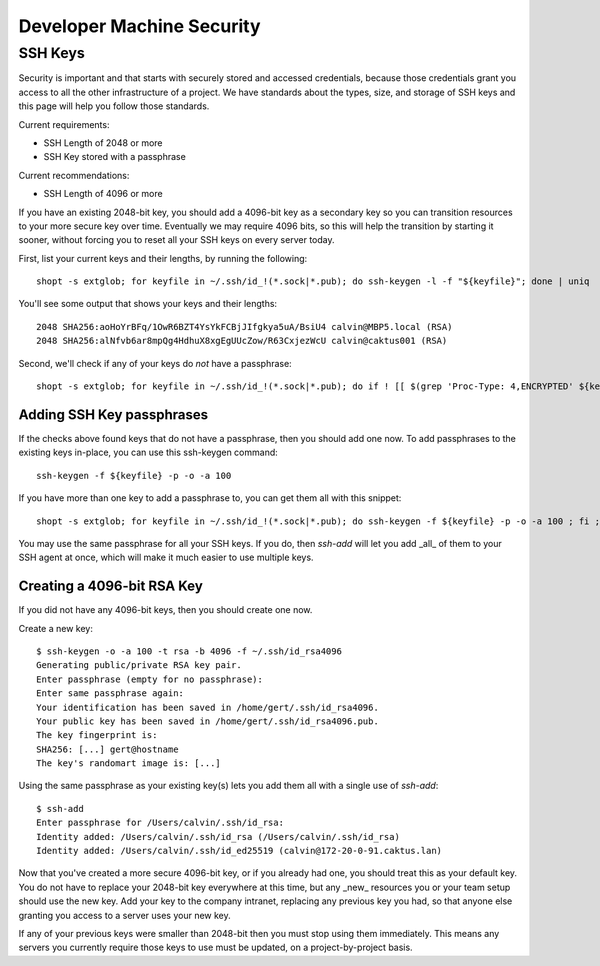 Developer Machine Security
##########################

SSH Keys
========

Security is important and that starts with securely stored and accessed credentials, because those
credentials grant you access to all the other infrastructure of a project. We have standards about
the types, size, and storage of SSH keys and this page will help you follow those standards.

Current requirements:

- SSH Length of 2048 or more
- SSH Key stored with a passphrase

Current recommendations:

- SSH Length of 4096 or more

If you have an existing 2048-bit key, you should add a 4096-bit key as a secondary key so you can
transition resources to your more secure key over time. Eventually we may require 4096 bits, so
this will help the transition by starting it sooner, without forcing you to reset all your SSH
keys on every server today.

First, list your current keys and their lengths, by running the following::

    shopt -s extglob; for keyfile in ~/.ssh/id_!(*.sock|*.pub); do ssh-keygen -l -f "${keyfile}"; done | uniq

You'll see some output that shows your keys and their lengths::
    
    2048 SHA256:aoHoYrBFq/1OwR6BZT4YsYkFCBjJIfgkya5uA/BsiU4 calvin@MBP5.local (RSA)
    2048 SHA256:alNfvb6ar8mpQg4HdhuX8xgEgUUcZow/R63CxjezWcU calvin@caktus001 (RSA)

Second, we'll check if any of your keys do *not* have a passphrase::

    shopt -s extglob; for keyfile in ~/.ssh/id_!(*.sock|*.pub); do if ! [[ $(grep 'Proc-Type: 4,ENCRYPTED' ${keyfile}) ]]; then echo "${keyfile} not encrypted"'!' ; fi ; done

Adding SSH Key passphrases
--------------------------

If the checks above found keys that do not have a passphrase, then you should add one now. To add passphrases to the existing keys in-place, you can use this ssh-keygen command::

    ssh-keygen -f ${keyfile} -p -o -a 100

If you have more than one key to add a passphrase to, you can get them all with this snippet::

    shopt -s extglob; for keyfile in ~/.ssh/id_!(*.sock|*.pub); do ssh-keygen -f ${keyfile} -p -o -a 100 ; fi ; done

You may use the same passphrase for all your SSH keys. If you do, then `ssh-add` will let you add _all_ of them to your
SSH agent at once, which will make it much easier to use multiple keys.

Creating a 4096-bit RSA Key
----------------------------

If you did not have any 4096-bit keys, then you should create one now. 

Create a new key::

    $ ssh-keygen -o -a 100 -t rsa -b 4096 -f ~/.ssh/id_rsa4096
    Generating public/private RSA key pair.
    Enter passphrase (empty for no passphrase):
    Enter same passphrase again:
    Your identification has been saved in /home/gert/.ssh/id_rsa4096.
    Your public key has been saved in /home/gert/.ssh/id_rsa4096.pub.
    The key fingerprint is:
    SHA256: [...] gert@hostname
    The key's randomart image is: [...]

Using the same passphrase as your existing key(s) lets you add them all with a single use of `ssh-add`::

    $ ssh-add
    Enter passphrase for /Users/calvin/.ssh/id_rsa:
    Identity added: /Users/calvin/.ssh/id_rsa (/Users/calvin/.ssh/id_rsa)
    Identity added: /Users/calvin/.ssh/id_ed25519 (calvin@172-20-0-91.caktus.lan)

Now that you've created a more secure 4096-bit key, or if you already had one, you should treat this as your default key. You do not have to replace your 2048-bit key everywhere at this time, but any _new_ resources you or your team setup should use the new key. Add your key to the company intranet, replacing any previous key you had, so that anyone else granting you access to a server uses your new key.

If any of your previous keys were smaller than 2048-bit then you must stop using them immediately. This means any servers you currently require those keys to use must be updated, on a project-by-project basis.